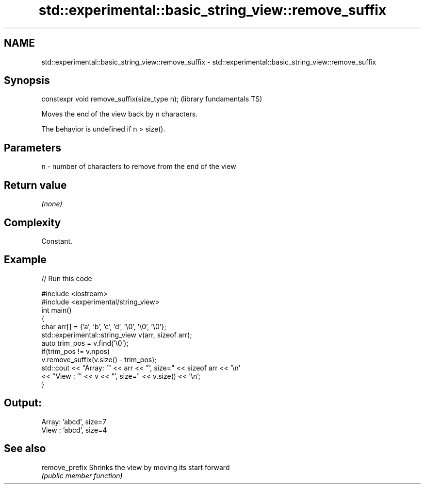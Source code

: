 .TH std::experimental::basic_string_view::remove_suffix 3 "2021.11.17" "http://cppreference.com" "C++ Standard Libary"
.SH NAME
std::experimental::basic_string_view::remove_suffix \- std::experimental::basic_string_view::remove_suffix

.SH Synopsis
   constexpr void remove_suffix(size_type n);  (library fundamentals TS)

   Moves the end of the view back by n characters.

   The behavior is undefined if n > size().

.SH Parameters

   n - number of characters to remove from the end of the view

.SH Return value

   \fI(none)\fP

.SH Complexity

   Constant.

.SH Example


// Run this code

 #include <iostream>
 #include <experimental/string_view>
 int main()
 {
     char arr[] = {'a', 'b', 'c', 'd', '\\0', '\\0', '\\0'};
     std::experimental::string_view v(arr, sizeof arr);
     auto trim_pos = v.find('\\0');
     if(trim_pos != v.npos)
         v.remove_suffix(v.size() - trim_pos);
     std::cout << "Array: '" << arr << "', size=" << sizeof arr << '\\n'
               << "View : '" << v << "', size=" << v.size() << '\\n';
 }

.SH Output:

 Array: 'abcd', size=7
 View : 'abcd', size=4

.SH See also

   remove_prefix Shrinks the view by moving its start forward
                 \fI(public member function)\fP

